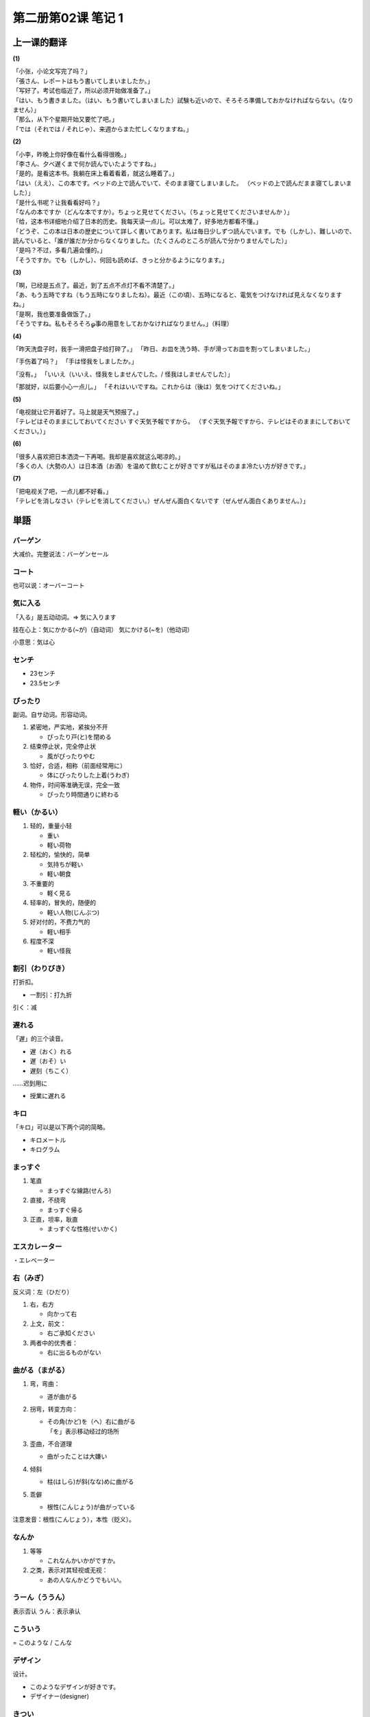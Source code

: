 ﻿第二册第02课 笔记 1
===================

上一课的翻译
------------

**(1)**

| 「小张，小论文写完了吗？」
| 「張さん、レポートはもう書いてしまいましたか。」

| 「写好了。考试也临近了，所以必须开始做准备了。」
| 「はい、もう書きました。（はい、もう書いてしまいました）試験も近いので、そろそろ準備しておかなければならない。（なりません）」

| 「那么，从下个星期开始又要忙了吧。」
| 「では（それでは / それじゃ）、来週からまた忙しくなりますね。」


**(2)**

| 「小李，昨晚上你好像在看什么看得很晚。」
| 「李さん、夕べ遅くまで何か読んでいたようですね。」

| 「是的。是看这本书。我躺在床上看着看着，就这么睡着了。」
| 「はい（ええ）、この本です。ベッドの上で読んでいて、そのまま寝てしまいました。 （ベッドの上で読んだまま寝てしまいました）」

| 「是什么书呢？让我看看好吗？」
| 「なんの本ですか（どんな本ですか）。ちょっと見せてください。（ちょっと見せてくださいませんか ）」

| 「给，这本书详细地介绍了日本的历史。我每天读一点儿。可以太难了，好多地方都看不懂。」
| 「どうぞ、この本は日本の歴史について詳しく書いてあります。私は毎日少しずつ読んでいます。でも（しかし）、難しいので、読んでいると、「誰が誰だか分からなくなりました。（たくさんのところが読んで分かりませんでした）」  

| 「是吗？不过，多看几遍会懂的。」
| 「そうですか。でも（しかし）、何回も読めば、きっと分かるようになります。」

**(3)**

| 「啊，已经是五点了。最近，到了五点不点灯不看不清楚了。」
| 「あ、もう五時ですね（もう五時になりましたね）。最近（この頃）、五時になると、電気をつけなければ見えなくなりますね。」

| 「是啊，我也要准备做饭了。」
| 「そうですね。私もそろそろௐ事の用意をしておかなければなりません。」（料理）

**(4)**

「昨天洗盘子时，我手一滑把盘子给打碎了。」
「昨日、お皿を洗う時、手が滑ってお皿を割ってしまいました。」

「手伤着了吗？」
「手は怪我をしましたか。」 

「没有。」
「いいえ（いいえ、怪我をしませんでした。/ 怪我はしませんでした）」 

「那就好，以后要小心一点儿。」
「それはいいですね。これからは（後は）気をつけてくださいね。」

**(5)**

| 「电视就让它开着好了。马上就是天气预报了。」
| 「テレビはそのままにしておいてください すぐ天気予報ですから。 （すぐ天気予報ですから、テレビはそのままにしておいてください。）」

**(6)**

| 「很多人喜欢把日本洒烫一下再喝。我却是喜欢就这么喝凉的。」
| 「多くの人（大勢の人）は日本酒（お酒）を温めて飲むことが好きですが私はそのまま冷たい方が好きです。」

**(7)**

| 「把电视关了吧，一点儿都不好看。」
| 「テレビを消しなさい（テレビを消してください。）ぜんぜん面白くないです（ぜんぜん面白くありません。）」

  
単語
----

バーゲン
~~~~~~~~

大减价。完整说法：バーゲンセール


コート
~~~~~~

也可以说：オーバーコート

気に入る
~~~~~~~~

「入る」是五动动词。=> 気に入ります 

挂在心上：気にかかる(~が)（自动词） 気にかける(~を)（他动词）

小意思：気は心

センチ
~~~~~~

* 23センチ
* 23.5センチ

ぴったり
~~~~~~~~

副词。自サ动词。形容动词。

1. 紧密地，严实地，紧挨分不开

   * ぴったり戸(と)を閉める

2. 结束停止状，完全停止状

   * 風がぴったりやむ

3. 恰好，合适，相称（前面经常用に）

   * 体にぴったりした上着(うわぎ)

4. 物件，时间等准确无误，完全一致

   * ぴったり時間通りに終わる

軽い（かるい）
~~~~~~~~~~~~~~

1. 轻的，重量小轻
   
   * 重い
   * 軽い荷物

2. 轻松的，愉快的，简单
   
   * 気持ちが軽い 
   * 軽い朝食

3. 不重要的
   
   * 軽く見る

4. 轻率的，冒失的，随便的
   
   * 軽い人物(じんぶつ)　　　

5. 好对付的，不费力气的
   
   * 軽い相手　　　　　

6. 程度不深
   
   * 軽い怪我

割引（わりびき）
~~~~~~~~~~~~~~~~

打折扣。

* 一割引：打九折

引く：减

遅れる
~~~~~~

「遅」的三个读音。

* 遅（おく）れる
* 遅（おそ）い
* 遅刻（ちこく）　
  
……迟到用に

* 授業に遅れる

キロ
~~~~

「キロ」可以是以下两个词的简略。

* キロメートル
* キログラム

まっすぐ
~~~~~~~~

1. 笔直

   * まっすぐな線路(せんろ)

2. 直接，不绕弯
   
   * まっすぐ帰る

3. 正直，坦率，耿直

   * まっすぐな性格(せいかく)
　
エスカレーター
~~~~~~~~~~~~~~

・エレベーター

右（みぎ）
~~~~~~~~~~

反义词：左（ひだり）

1. 右，右方

   * 向かって右
     
2. 上文，前文：

   * 右ご承知ください

3. 两者中的优秀者：

   * 右に出るものがない　　

曲がる（まがる）
~~~~~~~~~~~~~~~~

1. 弯，弯曲：

   * 道が曲がる　

2. 拐弯，转变方向：

   * | その角(かど)を（へ）右に曲がる
     | 「を」表示移动经过的场所

3. 歪曲，不合道理

   * 曲がったことは大嫌い

4. 倾斜

   * 柱(はしら)が斜(なな)めに曲がる

5. 乖僻

   * 根性(こんじょう)が曲がっている

注意发音：根性(こんじょう），本性（贬义）。

なんか
~~~~~~

1. 等等

   * これなんかいかがですか。

2. 之类，表示对其轻视或无视：

   * あの人なんかどうでもいい。

うーん（ううん）
~~~~~~~~~~~~~~~~

表示否认
うん：表示承认

こういう
~~~~~~~~

= このような / こんな

デザイン
~~~~~~~~

设计。

* このようなデザインが好きです。
* デザイナー(designer)

きつい
~~~~~~

1. 费力的，吃力的
   
   * きつい仕事

2. 强烈的，刚强的
   
   * きつい子
   * きつい目つき

3. 严厉的，严格的
   
   * きつく叱(しか)る

4. 紧紧的，没有空隙的
   
   * 靴がきつい
   * 時間がきつい

爪先
~~~~

「……先」表示：

1. 前端
   
   * 指先(ゆびさき)

2. 地方

   * 勤(つと)め先(さき)
   * 就職先(しゅうしょくさき)　

痛い
~~~~

1. 疼

   * 就職先(しゅうしょくさき)　
   * 足が痛い

2. 痛苦的，沉痛的： 

   * 胸が痛い

3. 吃不消的，受不了：

   * その損失(そんしつ)は痛い

札（さつ）
~~~~~~~~~~

* さつ：纸巾
* ふだ：小牌子

細かい（こまかい）
~~~~~~~~~~~~~~~~~~

注意发音：細かい（こまかい）　細（ほそ）い

1. 极小的，细小的
   
   * 野菜は細かく切る

2. 详细的，周密的
   
   * 細かい細工(さいく)

3. 无微不至的，细微周到
   
   * 芸(げい)が細かい

4. 琐，琐碎
   
   * 細かいことを言うな

5. 吝啬，小气
   
   * 金銭(きんせん)に細かい

おつり
~~~~~~

找头。

* １０円のおつりです。
* １０円のお返しです。

預かる（あずかる）
~~~~~~~~~~~~~~~~~~

1. 保管，收存，照顾
   
   * 荷物を預かる
   * よその子供を預かる

2. 保留，暂不做决定
   
   * 辞表(じひょう)を預かる
   * お預かりします。

毎度
~~~~

* 毎度ありがとうございます。

似合う（にあう）
~~~~~~~~~~~~~~~~

相配的。

* 着物(きもの)が似合う人
* 君に似合わない行動(こうどう)だ。

色（いろ）
~~~~~~~~~~

1. 颜色
   
   * 服の色

2. 脸色，表情
   
   * 顔色(かおいろ) 脸色
   * 色も変えない

3. 美色： 
   
   * 色を好(この)む 好色

4. 风情，情趣
   
   * 秋の色が深い
     
5. 让价，搭送
   
   * 色をつける
     
6. 种类
   
   * 色とりどり　

数える言葉
----------

本（ほん）
~~~~~~~~~~

细长物：本。

#. いっぽん
#. にほん
#. さんぼん
#. よんほん・しほん
#. ごほん
#. ろっぽん
#. ななほん・しちほん　
#. きゅうほん
#. じっぽん・じゅっぽん
#. ひゃっぽん
#. せんぼん
#. はっぽん

公里：キロ
~~~~~~~~~~

#. いちキロ
#. にキロ
#. さんキロ
#. よんキロ
#. ごキロ
#. ろくキロ?ろっキロ
#. ななキロ?しちキロ
#. はちキロ?はっキロ
#. きゅうキロ
#. じっキロ?じゅっキロ
#. ひゃくキロ?ひゃっキロ
#. せんキロ

単語２
------

包み
~~~~

* 小包（こづつみ）

小売店（こうりてん）
~~~~~~~~~~~~~~~~~~~~

コンビニエンスストア

小売店（こうりてん）　売店（ばいてん）

付ける
~~~~~~

1. 黏着，抹，按上

   * 泥(どろ)を付ける 
   
2. 粘合

   * のりで付ける 
   
3. 增加，添加

   * 自信をつける

4. 附带

   * 元気を付ける
   * 条件を付ける 

5. 写，记下
   
   * 日記を付ける

6. 注意，小心
   
   * 気をつける

7. 起名，打分
   
   * 名前をつける
   * 点(てん)を付ける

取る（とる）
~~~~~~~~~~~~

1. 拿，取
   
   * 本を手に取る

2. 得，取得
   
   * 資格(しかく)を取る

3. 得休息
   
   * 睡眠(すいみん)をとる

4. 拿来
   
   * 塩を取ってください。

5. 除去，卸去
   
   * ネクタイを取る
   * 疲れを取る

間違う
~~~~~~

自動詞
""""""

1. 弄错，犯过失
   
   * ひとたび間違えば生きて帰れない。

2. 不正确
   
   * 答えが間違う。
     
他動詞
""""""

1. 弄错，错做
   
   * 部屋を間違う / 間違える

2. 弄坏，失败
   
   * 計算(けいさん)を間違う

傷む（いたむ）
~~~~~~~~~~~~~~

痛む
""""

1. 疼，痛
   
   * 胃が痛む
     
2. 悲痛，痛苦
   
   * 胸(むね)が痛む

3. 心痛，伤心（金钱，物品受损）
   
   * 懐(ふところ)が痛む
     
傷む
""""

1. 损坏，损伤
   
   * 家が傷む

2. 腐烂
   
   * 傷んだバナナ


